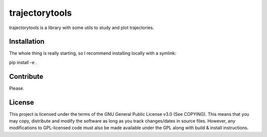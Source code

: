 ###############
trajectorytools
###############

trajectorytools is a library with some utils to study and
plot trajectories.

Installation
============

The whole thing is really starting, so I recommend installing
locally with a symlink:

pip install -e .

Contribute
==========

Please.

License
=======

This project is licensed under the terms of the GNU General Public License v3.0 (See COPYING). This means that you may copy, distribute and modify the software as long as you track changes/dates in source files. However, any modifications to GPL-licensed code must also be made available under the GPL along with build & install instructions.
